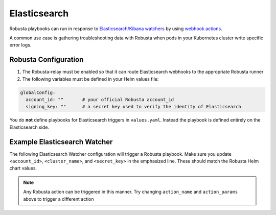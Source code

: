 Elasticsearch
#########################

Robusta playbooks can run in response to `Elasticsearch/Kibana watchers <https://www.elastic.co/guide/en/elasticsearch/reference/current/how-watcher-works.html>`_
by using `webhook actions <https://www.elastic.co/guide/en/elasticsearch/reference/current/actions-webhook.html>`_.

A common use case is gathering troubleshooting data with Robusta when pods in your Kubernetes cluster write specific error logs.

Robusta Configuration
^^^^^^^^^^^^^^^^^^^^^^^^^^^^

1. The Robusta-relay must be enabled so that it can route Elasticsearch webhooks to the appropriate Robusta runner
2. The following variables must be defined in your Helm values file:

.. code-block:: yaml

    globalConfig:
      account_id: ""       # your official Robusta account_id
      signing_key: ""      # a secret key used to verify the identity of Elasticsearch

You do **not** define playbooks for Elasticsearch triggers in ``values.yaml``. Instead the playbook is defined
entirely on the Elasticsearch side.

Example Elasticsearch Watcher
^^^^^^^^^^^^^^^^^^^^^^^^^^^^^^^^

The following Elasticsearch Watcher configuration will trigger a Robusta playbook.
Make sure you update ``<account_id>``, ``<cluster_name>``, and ``<secret_key>`` in the emphasized line.
These should match the Robusta Helm chart values.

.. code-block:: json
   :emphasize-lines: 26,27,33

    {
      "trigger": {
        "schedule": {
          "interval": "30m"
        }
      },
      "input": {
        "simple": {
          "str": "val1",
          "obj": {
            "str": "val2"
          },
          "num": 23
        }
      },
      "condition": {
        "always": {}
      },
      "actions": {
        "robusta_webhook": {
          "throttle_period_in_millis": 0,
          "transform": {
            "script": {
              "source": """
                return ['body' :
                    ['account_id' : 'some_account',
                     'cluster_name' : 'gke_arabica-300319_us-central1-c_cluster-5',
                     'origin' : 'elasticsearch',
                     'action_name' : 'echo',
                     'action_params' : ['message' : 'Hello Robusta!'],
                      'sinks' : ['slack']
                    ],
                    'key' : 'very_secret']""",
              "lang": "painless"
            }
          },
          "webhook": {
            "scheme": "https",
            "host": "robusta.dev",
            "port": 443,
            "method": "post",
            "path": "/integrations/generic/actions_with_key",
            "params": {},
            "headers": {},
            "body": "{{#toJson}}ctx.payload{{/toJson}}"
          }
        }
      }
    }

.. note::

    Any Robusta action can be triggered in this manner. Try changing ``action_name`` and ``action_params`` above to trigger a different action
